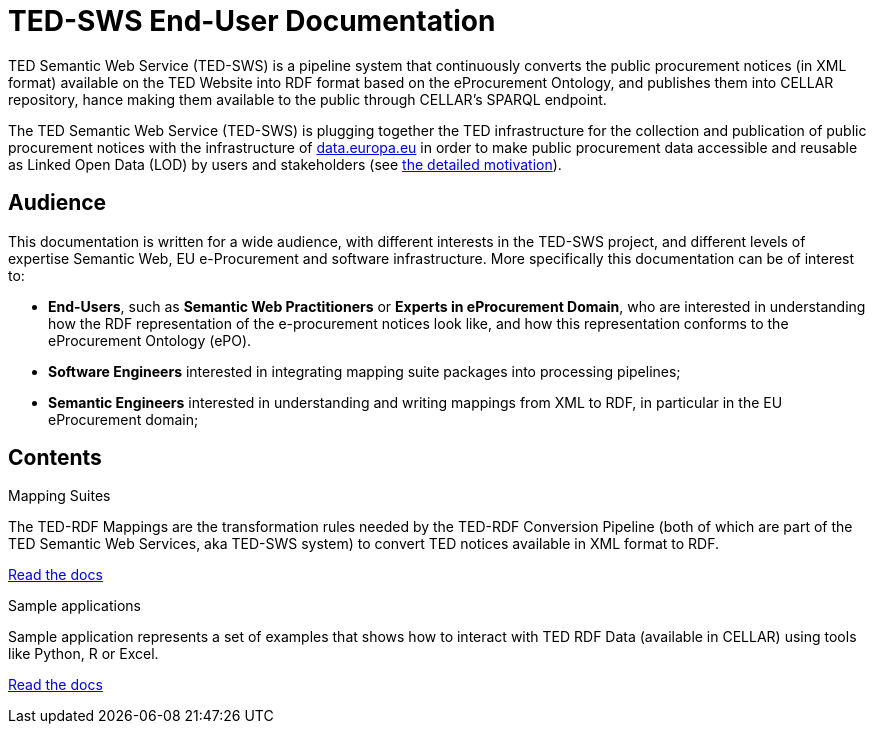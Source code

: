 = TED-SWS End-User Documentation

TED Semantic Web Service (TED-SWS) is a pipeline system that continuously
converts the public procurement notices (in XML format) available on the
TED Website into RDF format based on the eProcurement Ontology, and publishes
them into CELLAR repository, hance making them available to the public
through CELLAR’s SPARQL endpoint.

The TED Semantic Web Service (TED-SWS) is plugging together
the TED infrastructure for the collection and publication of public procurement
notices with the infrastructure of http://data.europa.eu/[data.europa.eu]
in order to make public procurement data accessible and reusable as
Linked Open Data (LOD) by users and stakeholders (see xref:motivation.adoc[the detailed motivation]).

== Audience

This documentation is written for a wide audience, with different interests in the TED-SWS project, and different levels of expertise Semantic Web, EU e-Procurement and software infrastructure. More specifically this documentation can be of interest to:

- *End-Users*, such as *Semantic Web Practitioners* or *Experts in eProcurement Domain*, who are interested in understanding how the RDF representation of the e-procurement notices look like, and how this representation conforms to the eProcurement Ontology (ePO).
- *Software Engineers* interested in integrating mapping suite packages into processing pipelines;
- *Semantic Engineers* interested in understanding and writing mappings from XML to RDF, in particular in the EU eProcurement domain;

== Contents

[.tile-container]
--

[.tile]
.Mapping Suites
****
The TED-RDF Mappings are the transformation rules needed by the TED-RDF Conversion Pipeline (both of which are part of the TED Semantic Web Services, aka TED-SWS system) to convert TED notices available in XML format to RDF.

<<ted-rdf-docs:ROOT:mapping_suite/index.adoc#, Read the docs>>
****


[.tile]
.Sample applications
****
Sample application represents a set of examples that shows how to interact with TED RDF Data (available in CELLAR) using tools like Python, R or Excel.

<<ted-rdf-docs:ROOT:sample_app/index.adoc#, Read the docs>>
****

--
